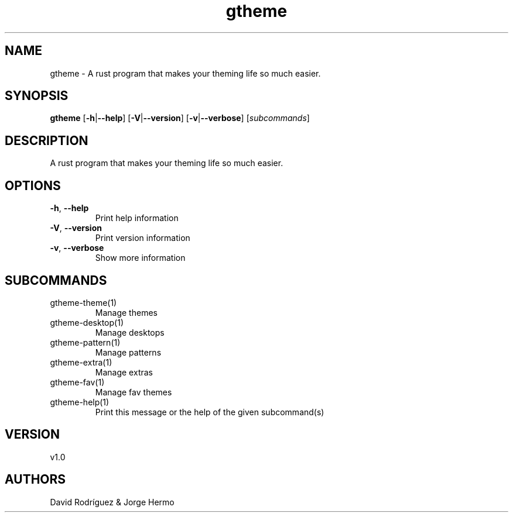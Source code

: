 .ie \n(.g .ds Aq \(aq
.el .ds Aq '
.TH gtheme 1  "gtheme 1.0" 
.SH NAME
gtheme \- A rust program that makes your theming life so much easier.
.SH SYNOPSIS
\fBgtheme\fR [\fB\-h\fR|\fB\-\-help\fR] [\fB\-V\fR|\fB\-\-version\fR] [\fB\-v\fR|\fB\-\-verbose\fR] [\fIsubcommands\fR]
.SH DESCRIPTION
A rust program that makes your theming life so much easier.
.SH OPTIONS
.TP
\fB\-h\fR, \fB\-\-help\fR
Print help information
.TP
\fB\-V\fR, \fB\-\-version\fR
Print version information
.TP
\fB\-v\fR, \fB\-\-verbose\fR
Show more information
.SH SUBCOMMANDS
.TP
gtheme\-theme(1)
Manage themes
.TP
gtheme\-desktop(1)
Manage desktops
.TP
gtheme\-pattern(1)
Manage patterns
.TP
gtheme\-extra(1)
Manage extras
.TP
gtheme\-fav(1)
Manage fav themes
.TP
gtheme\-help(1)
Print this message or the help of the given subcommand(s)
.SH VERSION
v1.0
.SH AUTHORS
David Rodríguez & Jorge Hermo
